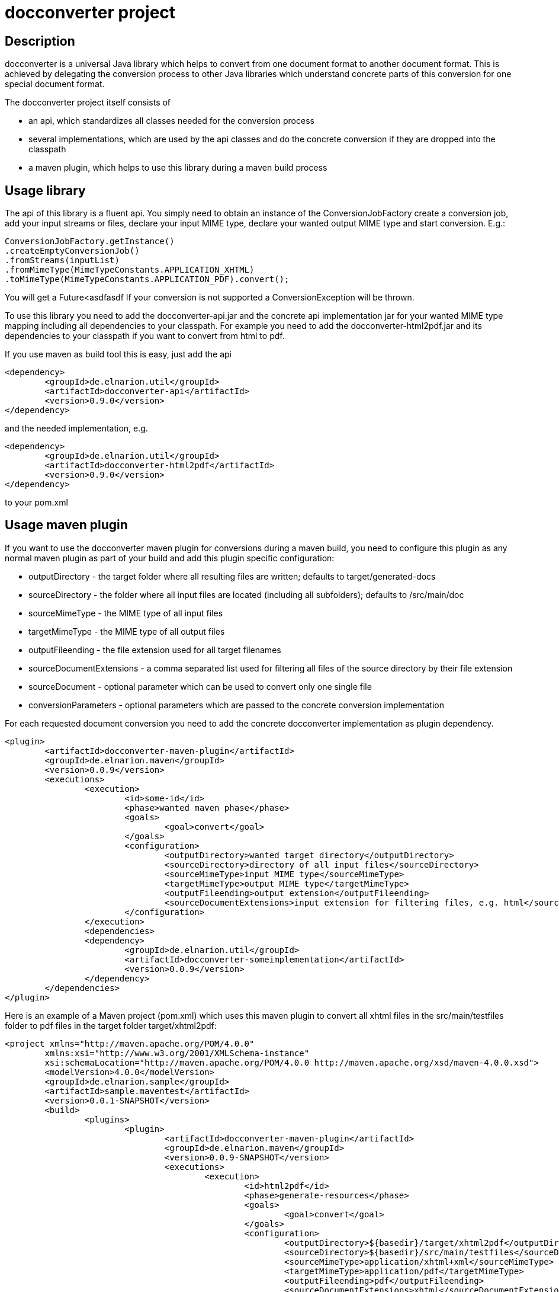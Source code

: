 = docconverter project

== Description 

docconverter is a universal Java library which helps to convert 
from one document format to another document format. 
This is achieved by delegating the conversion process to other
Java libraries which understand concrete parts of this conversion 
for one special document format.

.The docconverter project itself consists of 
- an api, which standardizes all classes needed for the conversion process
- several implementations, which are used by the api classes and do the 
concrete conversion if they are dropped into the classpath
- a maven plugin, which helps to use this library during a maven build process

== Usage library

The api of this library is a fluent api. You simply need to obtain an instance 
of the ConversionJobFactory create a conversion job, add your input streams or
files, declare your input MIME type, declare your wanted output MIME type and 
start conversion. E.g.:
[source,java]
----
ConversionJobFactory.getInstance()
.createEmptyConversionJob()
.fromStreams(inputList)
.fromMimeType(MimeTypeConstants.APPLICATION_XHTML)
.toMimeType(MimeTypeConstants.APPLICATION_PDF).convert(); 
----
You will get a Future<asdfasdf
If your conversion is not supported a ConversionException will be thrown.

To use this library you need to add the docconverter-api.jar 
and the concrete api implementation jar for your wanted MIME type mapping
including all dependencies to your classpath. For example you need to add 
the docconverter-html2pdf.jar and its dependencies to your classpath if 
you want to convert from html to pdf.

If you use maven as build tool this is easy, just add the api
[source, xml]
----
<dependency>
	<groupId>de.elnarion.util</groupId>
	<artifactId>docconverter-api</artifactId>
	<version>0.9.0</version>
</dependency>		
----
and the needed implementation, e.g.
[source, xml]
----
<dependency>
	<groupId>de.elnarion.util</groupId>
	<artifactId>docconverter-html2pdf</artifactId>
	<version>0.9.0</version>
</dependency>		
----
to your pom.xml

== Usage maven plugin

If you want to use the docconverter maven plugin for conversions during a maven build, 
you need to configure this plugin as any normal maven plugin as part of your build and 
add this plugin specific configuration:


* outputDirectory -  
  the target folder where all resulting files are written; defaults to target/generated-docs
* sourceDirectory - 
  the folder where all input files are located (including all subfolders); defaults to /src/main/doc
* sourceMimeType -
  the MIME type of all input files
* targetMimeType - 
  the MIME type of all output files
* outputFileending -
  the file extension used for all target filenames
* sourceDocumentExtensions -
  a comma separated list used for filtering all files of the source directory by their file extension
* sourceDocument -
  optional parameter which can be used to convert only one single file
* conversionParameters -
  optional parameters which are passed to the concrete conversion implementation
  
For each requested document conversion you need to add the concrete docconverter implementation as plugin dependency.

[source, xml]
----
<plugin>
	<artifactId>docconverter-maven-plugin</artifactId>
	<groupId>de.elnarion.maven</groupId>
	<version>0.0.9</version>
	<executions>
		<execution>
			<id>some-id</id>
			<phase>wanted maven phase</phase>
			<goals>
				<goal>convert</goal>
			</goals>
			<configuration>
				<outputDirectory>wanted target directory</outputDirectory>
				<sourceDirectory>directory of all input files</sourceDirectory>
				<sourceMimeType>input MIME type</sourceMimeType>
				<targetMimeType>output MIME type</targetMimeType>
				<outputFileending>output extension</outputFileending>
				<sourceDocumentExtensions>input extension for filtering files, e.g. html</sourceDocumentExtensions>
			</configuration>
		</execution>
		<dependencies>
		<dependency>
			<groupId>de.elnarion.util</groupId>
			<artifactId>docconverter-someimplementation</artifactId>
			<version>0.0.9</version>
		</dependency>
	</dependencies>
</plugin>
----

Here is an example of a Maven project (pom.xml) which uses this maven plugin to convert all 
xhtml files in the src/main/testfiles folder to pdf files in the target folder target/xhtml2pdf:

[source, xml]
----
<project xmlns="http://maven.apache.org/POM/4.0.0"
	xmlns:xsi="http://www.w3.org/2001/XMLSchema-instance"
	xsi:schemaLocation="http://maven.apache.org/POM/4.0.0 http://maven.apache.org/xsd/maven-4.0.0.xsd">
	<modelVersion>4.0.0</modelVersion>
	<groupId>de.elnarion.sample</groupId>
	<artifactId>sample.maventest</artifactId>
	<version>0.0.1-SNAPSHOT</version>
	<build>
		<plugins>
			<plugin>
				<artifactId>docconverter-maven-plugin</artifactId>
				<groupId>de.elnarion.maven</groupId>
				<version>0.0.9-SNAPSHOT</version>
				<executions>
					<execution>
						<id>html2pdf</id>
						<phase>generate-resources</phase>
						<goals>
							<goal>convert</goal>
						</goals>
						<configuration>
							<outputDirectory>${basedir}/target/xhtml2pdf</outputDirectory>
							<sourceDirectory>${basedir}/src/main/testfiles</sourceDirectory>
							<sourceMimeType>application/xhtml+xml</sourceMimeType>
							<targetMimeType>application/pdf</targetMimeType>
							<outputFileending>pdf</outputFileending>
							<sourceDocumentExtensions>xhtml</sourceDocumentExtensions>
						</configuration>
					</execution>
					<execution>
						<id>adoc2adoc</id>
						<phase>generate-resources</phase>
						<goals>
							<goal>convert</goal>
						</goals>
						<configuration>
							<outputDirectory>${basedir}/target/adoc</outputDirectory>
							<sourceDirectory>${basedir}/src/main/testfiles</sourceDirectory>
							<sourceMimeType>text/x.asciidoc</sourceMimeType>
							<targetMimeType>text/x.asciidoc</targetMimeType>
							<outputFileending>adoc</outputFileending>
							<sourceDocumentExtensions>adoc</sourceDocumentExtensions>
							<conversionParameters>
								<adoc2adoc.remain_include_statement_regexp>.*include\:\:\.\/.*\[\].*</adoc2adoc.remain_include_statement_regexp>
							</conversionParameters>
						</configuration>
					</execution>
				</executions>
				<dependencies>
					<dependency>
						<groupId>de.elnarion.util</groupId>
						<artifactId>docconverter-html2pdf</artifactId>
						<version>0.0.9</version>
					</dependency>
					<dependency>
						<groupId>de.elnarion.util</groupId>
						<artifactId>docconverter-adoc2adoc</artifactId>
						<version>0.0.9</version>
					</dependency>
				</dependencies>
			</plugin>
		</plugins>
	</build>
</project>
----


== Supported conversions

This project currently supports the following MIME type conversions:


* _text/html_, _application/xhtml+xml_ to _application/pdf_ via *_docconverter-html2pdf_*
* _application/pdf_ to _image/jpeg_ via *_docconverter-pdf2jpg_*
* _text/x.asciidoc_ to _text/x.asciidoc_ (includes all included separate files directly in 
your target file) via *_docconverter-adoc2adoc_*

== Licensing

This software is licensed under the http://www.apache.org/licenses/LICENSE-2.0.html[Apache Licence, Version 2.0]. 
Note that docconverter has several dependencies which are not licensed under the Apache License. 
Note that using docconverter comes without any (legal) warranties.

== Versioning

This plugin uses sematic versioning. For more information refer to http://semver.org/[semver].

== Changelog

This plugin has a dedicated Changelog.

== Reporting bugs and feature requests

Use GitHub issues to create your issues.

== Source

Latest and greatest source of docconverter can be found on https://github.com/devlauer/docconverter[GitHub]. Fork it!